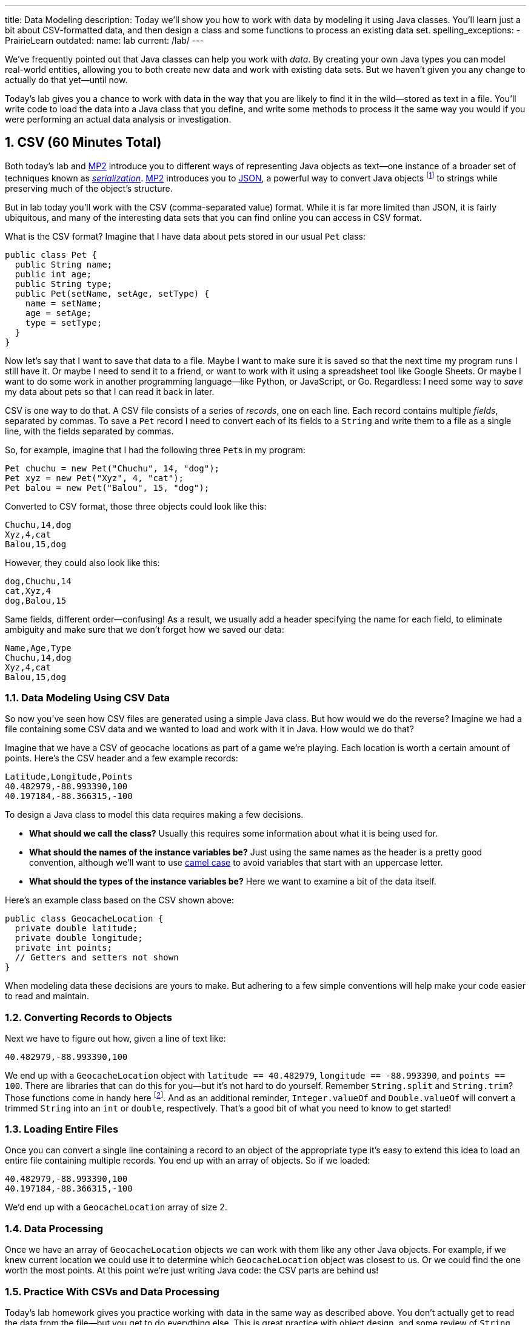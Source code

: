 ---
title: Data Modeling
description:
  Today we'll show you how to work with data by modeling it using Java classes.
  You'll learn just a bit about CSV-formatted data, and then design a class and
  some functions to process an existing data set.
spelling_exceptions:
  - PrairieLearn
outdated:
  name: lab
  current: /lab/
---

:sectnums:
:linkattrs:

:forum: pass:normal[https://cs125-forum.cs.illinois.edu[forum,role='noexternal']]

[.lead]
//
We've frequently pointed out that Java classes can help you work with _data_.
//
By creating your own Java types you can model real-world entities, allowing you
to both create new data and work with existing data sets.
//
But we haven't given you any change to actually do that yet&mdash;until now.

Today's lab gives you a chance to work with data in the way that you are likely
to find it in the wild&mdash;stored as text in a file.
//
You'll write code to load the data into a Java class that you define, and write
some methods to process it the same way you would if you were performing an
actual data analysis or investigation.

[[csv]]
== CSV [.text-muted]#(60 Minutes Total)#

Both today's lab and link:/MP/2019/fall/2/[MP2] introduce you to different ways of
representing Java objects as text&mdash;one instance of a broader set of
techniques known as
//
https://en.wikipedia.org/wiki/Serialization[_serialization_].
//
link:/MP/2019/fall/2/[MP2] introduces you to
//
link:/MP/2019/fall/2/#json[JSON], a powerful way to convert Java objects
//
footnote:[along with objects in other object-oriented programming languages]
//
to strings while preserving much of the object's structure.

But in lab today you'll work with the CSV (comma-separated value) format.
//
While it is far more limited than JSON, it is fairly ubiquitous, and many of the
interesting data sets that you can find online you can access in CSV format.

What is the CSV format?
//
Imagine that I have data about pets stored in our usual `Pet` class:

[source,java]
----
public class Pet {
  public String name;
  public int age;
  public String type;
  public Pet(setName, setAge, setType) {
    name = setName;
    age = setAge;
    type = setType;
  }
}
----

Now let's say that I want to save that data to a file.
//
Maybe I want to make sure it is saved so that the next time my program runs I
still have it.
//
Or maybe I need to send it to a friend, or want to work with it using a
spreadsheet tool like Google Sheets.
//
Or maybe I want to do some work in another programming language&mdash;like
Python, or JavaScript, or Go.
//
Regardless: I need some way to _save_ my data about pets so that I can read it
back in later.

CSV is one way to do that.
//
A CSV file consists of a series of _records_, one on each line.
//
Each record contains multiple _fields_, separated by commas.
//
To save a `Pet` record I need to convert each of its fields to a `String` and
write them to a file as a single line, with the fields separated by commas.

So, for example, imagine that I had the following three ``Pet``s in my program:

[source,java]
----
Pet chuchu = new Pet("Chuchu", 14, "dog");
Pet xyz = new Pet("Xyz", 4, "cat");
Pet balou = new Pet("Balou", 15, "dog");
----

Converted to CSV format, those three objects could look like this:

[source,csv]
----
Chuchu,14,dog
Xyz,4,cat
Balou,15,dog
----

However, they could also look like this:

[source,csv]
----
dog,Chuchu,14
cat,Xyz,4
dog,Balou,15
----

Same fields, different order&mdash;confusing!
//
As a result, we usually add a header specifying the name for each field, to
eliminate ambiguity and make sure that we don't forget how we saved our data:

[source,csv]
----
Name,Age,Type
Chuchu,14,dog
Xyz,4,cat
Balou,15,dog
----

=== Data Modeling Using CSV Data

So now you've seen how CSV files are generated using a simple Java class.
//
But how would we do the reverse?
//
Imagine we had a file containing some CSV data and we wanted to load and work
with it in Java.
//
How would we do that?

Imagine that we have a CSV of geocache locations as part of a game we're
playing.
//
Each location is worth a certain amount of points.
//
Here's the CSV header and a few example records:

[source,csv]
----
Latitude,Longitude,Points
40.482979,-88.993390,100
40.197184,-88.366315,-100
----

To design a Java class to model this data requires making a few decisions.

* *What should we call the class?*
//
Usually this requires some information about what it is being used for.
//
* *What should the names of the instance variables be?*
//
Just using the same names as the header is a pretty good convention, although
we'll want to use
//
https://en.wikipedia.org/wiki/Camel_case[camel case]
//
to avoid variables that start with an uppercase letter.
//
* *What should the types of the instance variables be?*
//
Here we want to examine a bit of the data itself.

Here's an example class based on the CSV shown above:

[source,java]
----
public class GeocacheLocation {
  private double latitude;
  private double longitude;
  private int points;
  // Getters and setters not shown
}
----

When modeling data these decisions are yours to make.
//
But adhering to a few simple conventions will help make your code easier to read
and maintain.

=== Converting Records to Objects

Next we have to figure out how, given a line of text like:

[source,csv]
----
40.482979,-88.993390,100
----

We end up with a `GeocacheLocation` object with `latitude == 40.482979`,
`longitude == -88.993390`, and `points == 100`.
//
There are libraries that can do this for you&mdash;but it's not hard to do
yourself.
//
Remember `String.split` and `String.trim`?
//
Those functions come in handy here
//
footnote:[nice time for some review!].
//
And as an additional reminder, `Integer.valueOf` and `Double.valueOf` will
convert a trimmed `String` into an `int` or `double`, respectively.
//
That's a good bit of what you need to know to get started!

=== Loading Entire Files

Once you can convert a single line containing a record to an object of the
appropriate type it's easy to extend this idea to load an entire file containing
multiple records.
//
You end up with an array of objects.
//
So if we loaded:

[source,csv]
----
40.482979,-88.993390,100
40.197184,-88.366315,-100
----

We'd end up with a `GeocacheLocation` array of size 2.

=== Data Processing

Once we have an array of `GeocacheLocation` objects we can work with them like
any other Java objects.
//
For example, if we knew current location we could use it to determine which
`GeocacheLocation` object was closest to us.
//
Or we could find the one worth the most points.
//
At this point we're just writing Java code: the CSV parts are behind us!

=== Practice With CSVs and Data Processing

Today's lab homework gives you practice working with data in the same way as
described above.
//
You don't actually get to read the data from the file&mdash;but you get to do
everything else.
//
This is great practice with object design, and some review of `String`
processing and basic algorithm review as we prepare to begin talking about
algorithms and data structures next week.

Good luck, and, as always, have fun!
//
Hopefully this will help demystify the process of working with data in Java.

[[mp2]]
== MP2 [.text-muted]#(Any Remaining Time)#

If you have some time left use it to continue work on
//
link:/MP/2019/fall/2/[MP2], which is due next weekend.

[[done]]
== Before You Leave

**Don't leave lab until**:

. You've completed our in-lab testing homework problems.
//
. And so has everyone else in your lab!

If you need more help completing the tasks above please come to
//
link:/info/2019/fall/syllabus/#calendar[office hours]
//
or post on the {forum}.
